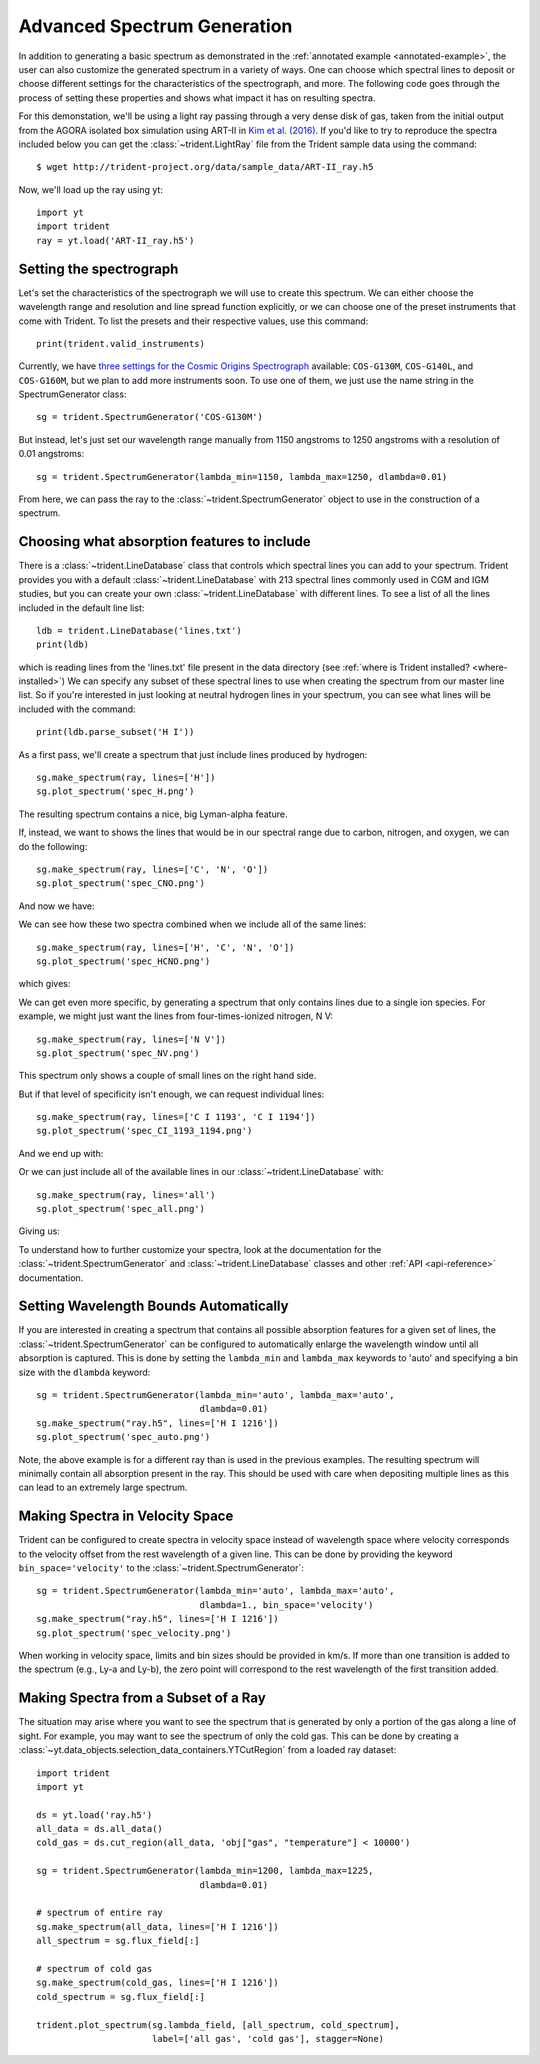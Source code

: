.. _advanced-spectra:

Advanced Spectrum Generation
============================

In addition to generating a basic spectrum as demonstrated in 
the :ref:`annotated example <annotated-example>`, the user can also 
customize the generated spectrum in a variety of ways.  One can choose which
spectral lines to deposit or choose different settings for the characteristics
of the spectrograph, and more.  The following code goes through the process of 
setting these properties and shows what impact it has on resulting spectra.

For this demonstation, we'll be using a light ray passing through a very dense
disk of gas, taken from the initial output from the AGORA isolated box 
simulation using ART-II in `Kim et al. (2016)
<http://adsabs.harvard.edu/abs/2016ApJ...833..202K>`_.
If you'd like to try to reproduce the spectra included below you can get 
the :class:`~trident.LightRay` file from the Trident sample data using the 
command:

.. highlight:: none

::

   $ wget http://trident-project.org/data/sample_data/ART-II_ray.h5

Now, we'll load up the ray using yt::

   import yt
   import trident
   ray = yt.load('ART-II_ray.h5')

Setting the spectrograph
------------------------

Let's set the characteristics of the spectrograph we will use to create
this spectrum.  We can either choose the wavelength range and resolution
and line spread function explicitly, or we can choose one of the preset
instruments that come with Trident.  To list the presets and their respective
values, use this command::

    print(trident.valid_instruments)
    
Currently, we have `three settings for the Cosmic Origins Spectrograph 
<http://www.stsci.edu/hst/cos/design/gratings/>`_ available:
``COS-G130M``, ``COS-G140L``, and ``COS-G160M``, but we plan to add more
instruments soon.  To use one of them, we just use the name string in the 
SpectrumGenerator class::

   sg = trident.SpectrumGenerator('COS-G130M')

But instead, let's just set our wavelength range manually
from 1150 angstroms to 1250 angstroms with a resolution of 0.01 angstroms::

   sg = trident.SpectrumGenerator(lambda_min=1150, lambda_max=1250, dlambda=0.01)

From here, we can pass the ray to the :class:`~trident.SpectrumGenerator` object 
to use in the construction of a spectrum. 

Choosing what absorption features to include
--------------------------------------------

There is a :class:`~trident.LineDatabase` class that controls which spectral 
lines you can add to your spectrum.  Trident provides you with a default
:class:`~trident.LineDatabase` with 213 spectral lines commonly used in CGM 
and IGM studies, but you can create your own :class:`~trident.LineDatabase` 
with different lines.  To see a list of all the lines included in the default 
line list::

    ldb = trident.LineDatabase('lines.txt')
    print(ldb)

which is reading lines from the 'lines.txt' file present in the 
data directory (see :ref:`where is Trident installed? <where-installed>`)
We can specify any subset of these spectral lines to use when creating the 
spectrum from our master line list.  So if you're interested in just looking 
at neutral hydrogen lines in your spectrum, you can see what lines will be 
included with the command::

    print(ldb.parse_subset('H I'))

As a first pass, we'll create a spectrum that just include lines produced 
by hydrogen::

    sg.make_spectrum(ray, lines=['H'])
    sg.plot_spectrum('spec_H.png')

The resulting spectrum contains a nice, big Lyman-alpha feature.

.. image:: trident-docs-images/spectra/spec_H.png

If, instead, we want to shows the lines that would be in our spectral range 
due to carbon, nitrogen, and oxygen, we can do the following::

    sg.make_spectrum(ray, lines=['C', 'N', 'O'])
    sg.plot_spectrum('spec_CNO.png')

And now we have:

.. image:: trident-docs-images/spectra/spec_CNO.png

We can see how these two spectra combined when we include all of the same 
lines::

    sg.make_spectrum(ray, lines=['H', 'C', 'N', 'O'])
    sg.plot_spectrum('spec_HCNO.png')

which gives:

.. image:: trident-docs-images/spectra/spec_HCNO.png

We can get even more specific, by generating a spectrum that only contains 
lines due to a single ion species.  For example, we might just want the 
lines from four-times-ionized nitrogen, N V::

    sg.make_spectrum(ray, lines=['N V'])
    sg.plot_spectrum('spec_NV.png')

This spectrum only shows a couple of small lines on the right hand side.

.. image:: trident-docs-images/spectra/spec_NV.png

But if that level of specificity isn't enough, we can request individual lines::

    sg.make_spectrum(ray, lines=['C I 1193', 'C I 1194'])
    sg.plot_spectrum('spec_CI_1193_1194.png')

And we end up with:

.. image:: trident-docs-images/spectra/spec_CI_1193_1194.png

Or we can just include all of the available lines in our 
:class:`~trident.LineDatabase` with::

    sg.make_spectrum(ray, lines='all')
    sg.plot_spectrum('spec_all.png')

Giving us:

.. image:: trident-docs-images/spectra/spec_all.png

To understand how to further customize your spectra, look at the documentation 
for the :class:`~trident.SpectrumGenerator` and :class:`~trident.LineDatabase`
classes and other :ref:`API <api-reference>` documentation.

Setting Wavelength Bounds Automatically
---------------------------------------

If you are interested in creating a spectrum that contains all possible
absorption features for a given set of lines, the
:class:`~trident.SpectrumGenerator` can be configured to automatically
enlarge the wavelength window until all absorption is captured. This is
done by setting the ``lambda_min`` and ``lambda_max`` keywords to 'auto'
and specifying a bin size with the ``dlambda`` keyword::

    sg = trident.SpectrumGenerator(lambda_min='auto', lambda_max='auto',
                                   dlambda=0.01)
    sg.make_spectrum("ray.h5", lines=['H I 1216'])
    sg.plot_spectrum('spec_auto.png')

.. image:: trident-docs-images/spectra/spec_auto.png

Note, the above example is for a different ray than is used in the
previous examples. The resulting spectrum will minimally contain all
absorption present in the ray. This should be used with care when depositing
multiple lines as this can lead to an extremely large spectrum.

Making Spectra in Velocity Space
--------------------------------

Trident can be configured to create spectra in velocity space instead of
wavelength space where velocity corresponds to the velocity offset from
the rest wavelength of a given line. This can be done by providing the
keyword ``bin_space='velocity'`` to the :class:`~trident.SpectrumGenerator`::

    sg = trident.SpectrumGenerator(lambda_min='auto', lambda_max='auto',
                                   dlambda=1., bin_space='velocity')
    sg.make_spectrum("ray.h5", lines=['H I 1216'])
    sg.plot_spectrum('spec_velocity.png')

.. image:: trident-docs-images/spectra/spec_velocity.png

When working in velocity space, limits and bin sizes should be provided in km/s.
If more than one transition is added to the spectrum (e.g., Ly-a and Ly-b), the
zero point will correspond to the rest wavelength of the first transition added.

Making Spectra from a Subset of a Ray
-------------------------------------

The situation may arise where you want to see the spectrum that is generated
by only a portion of the gas along a line of sight. For example, you may want to
see the spectrum of only the cold gas. This can be done by creating a
:class:`~yt.data_objects.selection_data_containers.YTCutRegion` from a loaded ray
dataset::

    import trident
    import yt

    ds = yt.load('ray.h5')
    all_data = ds.all_data()
    cold_gas = ds.cut_region(all_data, 'obj["gas", "temperature"] < 10000')

    sg = trident.SpectrumGenerator(lambda_min=1200, lambda_max=1225,
                                   dlambda=0.01)

    # spectrum of entire ray
    sg.make_spectrum(all_data, lines=['H I 1216'])
    all_spectrum = sg.flux_field[:]

    # spectrum of cold gas
    sg.make_spectrum(cold_gas, lines=['H I 1216'])
    cold_spectrum = sg.flux_field[:]

    trident.plot_spectrum(sg.lambda_field, [all_spectrum, cold_spectrum],
                          label=['all gas', 'cold gas'], stagger=None)

.. image:: trident-docs-images/spectra/spec_cutregion.png
